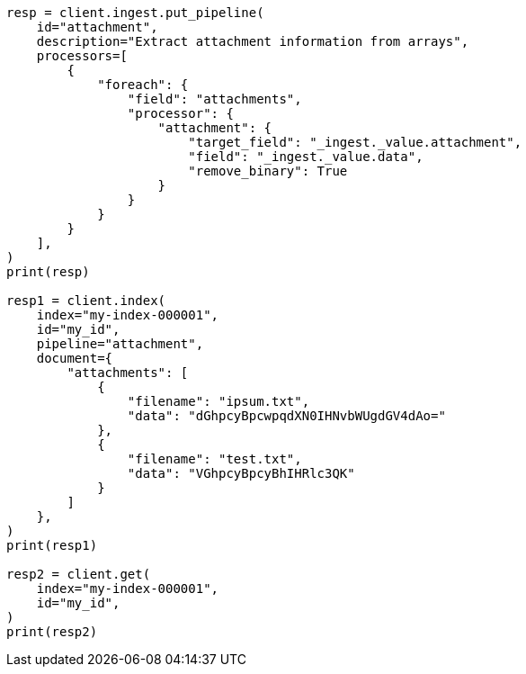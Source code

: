 // This file is autogenerated, DO NOT EDIT
// ingest/processors/attachment.asciidoc:396

[source, python]
----
resp = client.ingest.put_pipeline(
    id="attachment",
    description="Extract attachment information from arrays",
    processors=[
        {
            "foreach": {
                "field": "attachments",
                "processor": {
                    "attachment": {
                        "target_field": "_ingest._value.attachment",
                        "field": "_ingest._value.data",
                        "remove_binary": True
                    }
                }
            }
        }
    ],
)
print(resp)

resp1 = client.index(
    index="my-index-000001",
    id="my_id",
    pipeline="attachment",
    document={
        "attachments": [
            {
                "filename": "ipsum.txt",
                "data": "dGhpcyBpcwpqdXN0IHNvbWUgdGV4dAo="
            },
            {
                "filename": "test.txt",
                "data": "VGhpcyBpcyBhIHRlc3QK"
            }
        ]
    },
)
print(resp1)

resp2 = client.get(
    index="my-index-000001",
    id="my_id",
)
print(resp2)
----
